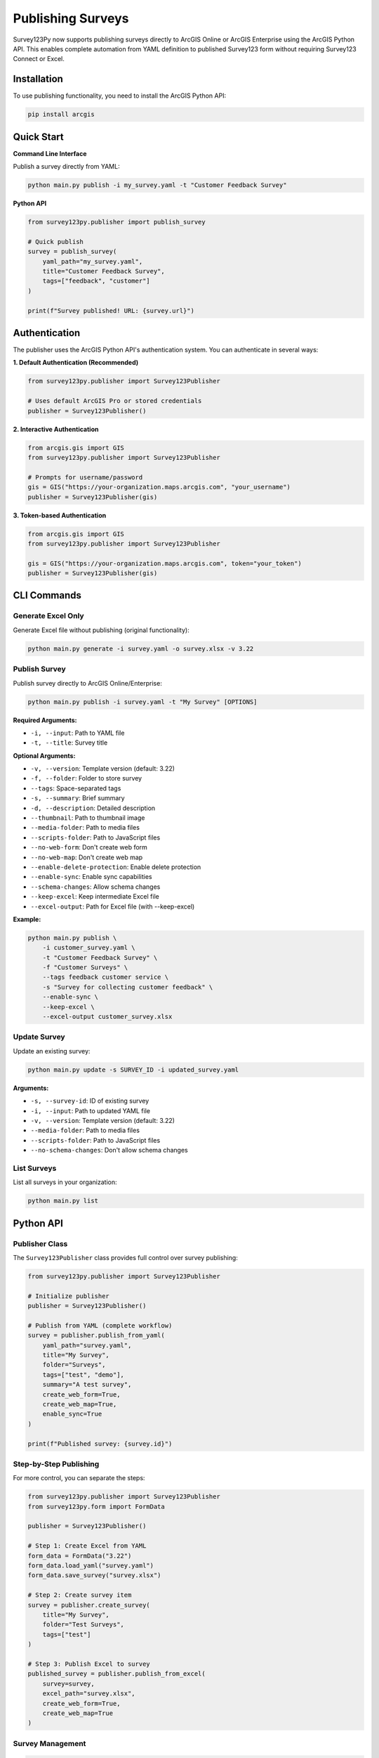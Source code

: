 Publishing Surveys
==================

Survey123Py now supports publishing surveys directly to ArcGIS Online or ArcGIS Enterprise using the ArcGIS Python API. This enables complete automation from YAML definition to published Survey123 form without requiring Survey123 Connect or Excel.

Installation
------------

To use publishing functionality, you need to install the ArcGIS Python API:

.. code-block:: bash

    pip install arcgis

Quick Start
-----------

**Command Line Interface**

Publish a survey directly from YAML:

.. code-block:: bash

    python main.py publish -i my_survey.yaml -t "Customer Feedback Survey"

**Python API**

.. code-block:: python

    from survey123py.publisher import publish_survey
    
    # Quick publish
    survey = publish_survey(
        yaml_path="my_survey.yaml",
        title="Customer Feedback Survey",
        tags=["feedback", "customer"]
    )
    
    print(f"Survey published! URL: {survey.url}")

Authentication
--------------

The publisher uses the ArcGIS Python API's authentication system. You can authenticate in several ways:

**1. Default Authentication (Recommended)**

.. code-block:: python

    from survey123py.publisher import Survey123Publisher
    
    # Uses default ArcGIS Pro or stored credentials
    publisher = Survey123Publisher()

**2. Interactive Authentication**

.. code-block:: python

    from arcgis.gis import GIS
    from survey123py.publisher import Survey123Publisher
    
    # Prompts for username/password
    gis = GIS("https://your-organization.maps.arcgis.com", "your_username")
    publisher = Survey123Publisher(gis)

**3. Token-based Authentication**

.. code-block:: python

    from arcgis.gis import GIS
    from survey123py.publisher import Survey123Publisher
    
    gis = GIS("https://your-organization.maps.arcgis.com", token="your_token")
    publisher = Survey123Publisher(gis)

CLI Commands
------------

Generate Excel Only
~~~~~~~~~~~~~~~~~~~~

Generate Excel file without publishing (original functionality):

.. code-block:: bash

    python main.py generate -i survey.yaml -o survey.xlsx -v 3.22

Publish Survey
~~~~~~~~~~~~~~

Publish survey directly to ArcGIS Online/Enterprise:

.. code-block:: bash

    python main.py publish -i survey.yaml -t "My Survey" [OPTIONS]

**Required Arguments:**

- ``-i, --input``: Path to YAML file
- ``-t, --title``: Survey title

**Optional Arguments:**

- ``-v, --version``: Template version (default: 3.22)
- ``-f, --folder``: Folder to store survey
- ``--tags``: Space-separated tags
- ``-s, --summary``: Brief summary
- ``-d, --description``: Detailed description
- ``--thumbnail``: Path to thumbnail image
- ``--media-folder``: Path to media files
- ``--scripts-folder``: Path to JavaScript files
- ``--no-web-form``: Don't create web form
- ``--no-web-map``: Don't create web map
- ``--enable-delete-protection``: Enable delete protection
- ``--enable-sync``: Enable sync capabilities
- ``--schema-changes``: Allow schema changes
- ``--keep-excel``: Keep intermediate Excel file
- ``--excel-output``: Path for Excel file (with --keep-excel)

**Example:**

.. code-block:: bash

    python main.py publish \
        -i customer_survey.yaml \
        -t "Customer Feedback Survey" \
        -f "Customer Surveys" \
        --tags feedback customer service \
        -s "Survey for collecting customer feedback" \
        --enable-sync \
        --keep-excel \
        --excel-output customer_survey.xlsx

Update Survey
~~~~~~~~~~~~~

Update an existing survey:

.. code-block:: bash

    python main.py update -s SURVEY_ID -i updated_survey.yaml

**Arguments:**

- ``-s, --survey-id``: ID of existing survey
- ``-i, --input``: Path to updated YAML file
- ``-v, --version``: Template version (default: 3.22)
- ``--media-folder``: Path to media files
- ``--scripts-folder``: Path to JavaScript files
- ``--no-schema-changes``: Don't allow schema changes

List Surveys
~~~~~~~~~~~~

List all surveys in your organization:

.. code-block:: bash

    python main.py list

Python API
-----------

Publisher Class
~~~~~~~~~~~~~~~

The ``Survey123Publisher`` class provides full control over survey publishing:

.. code-block:: python

    from survey123py.publisher import Survey123Publisher
    
    # Initialize publisher
    publisher = Survey123Publisher()
    
    # Publish from YAML (complete workflow)
    survey = publisher.publish_from_yaml(
        yaml_path="survey.yaml",
        title="My Survey",
        folder="Surveys",
        tags=["test", "demo"],
        summary="A test survey",
        create_web_form=True,
        create_web_map=True,
        enable_sync=True
    )
    
    print(f"Published survey: {survey.id}")

Step-by-Step Publishing
~~~~~~~~~~~~~~~~~~~~~~~

For more control, you can separate the steps:

.. code-block:: python

    from survey123py.publisher import Survey123Publisher
    from survey123py.form import FormData
    
    publisher = Survey123Publisher()
    
    # Step 1: Create Excel from YAML
    form_data = FormData("3.22")
    form_data.load_yaml("survey.yaml")
    form_data.save_survey("survey.xlsx")
    
    # Step 2: Create survey item
    survey = publisher.create_survey(
        title="My Survey",
        folder="Test Surveys",
        tags=["test"]
    )
    
    # Step 3: Publish Excel to survey
    published_survey = publisher.publish_from_excel(
        survey=survey,
        excel_path="survey.xlsx",
        create_web_form=True,
        create_web_map=True
    )

Survey Management
~~~~~~~~~~~~~~~~~

.. code-block:: python

    from survey123py.publisher import Survey123Publisher
    
    publisher = Survey123Publisher()
    
    # List all surveys
    surveys = publisher.list_surveys()
    for survey in surveys:
        print(f"{survey.title}: {survey.id}")
    
    # Get specific survey
    survey = publisher.get_survey("survey_id_here")
    print(f"Survey: {survey.title}")
    
    # Update existing survey
    updated_survey = publisher.update_survey(
        survey_id="survey_id_here",
        yaml_path="updated_survey.yaml",
        schema_changes=True
    )
    
    # Delete survey
    success = publisher.delete_survey("survey_id_here")
    print(f"Deleted: {success}")

Advanced Configuration
----------------------

Survey Settings
~~~~~~~~~~~~~~~

You can pass additional configuration through the ``info`` parameter:

.. code-block:: python

    info = {
        "queryInfo": {
            "mode": "manual",  # or "automatic"
            "editEnabled": True,
            "copyEnabled": False
        },
        "displayInfo": {
            "showIntro": True,
            "showOutro": True
        }
    }
    
    survey = publisher.publish_from_yaml(
        yaml_path="survey.yaml",
        title="My Survey",
        info=info
    )

Media and Scripts
~~~~~~~~~~~~~~~~~

Include media files and JavaScript:

.. code-block:: python

    survey = publisher.publish_from_yaml(
        yaml_path="survey.yaml",
        title="Survey with Media",
        media_folder="./media",        # Folder with images, audio
        scripts_folder="./scripts"     # Folder with .js files
    )

Sync and Offline Support
~~~~~~~~~~~~~~~~~~~~~~~~

Enable sync for offline data collection:

.. code-block:: python

    survey = publisher.publish_from_yaml(
        yaml_path="survey.yaml",
        title="Offline Survey",
        enable_sync=True,
        enable_delete_protection=True
    )

Examples
--------

Complete Example
~~~~~~~~~~~~~~~~

.. code-block:: python

    from survey123py.publisher import Survey123Publisher
    from arcgis.gis import GIS
    
    # Connect to ArcGIS Online
    gis = GIS("https://myorg.maps.arcgis.com", "username", "password")
    publisher = Survey123Publisher(gis)
    
    # Publish comprehensive survey
    survey = publisher.publish_from_yaml(
        yaml_path="environmental_survey.yaml",
        title="Environmental Impact Survey",
        folder="Environmental Studies",
        tags=["environmental", "impact", "survey", "2024"],
        summary="Survey for assessing environmental impact of development projects",
        description="This survey collects data on environmental factors including air quality, water quality, noise levels, and wildlife observations.",
        thumbnail="environmental_thumbnail.jpg",
        media_folder="./survey_media",
        scripts_folder="./survey_scripts",
        create_web_form=True,
        create_web_map=True,
        enable_sync=True,
        enable_delete_protection=True,
        keep_excel=True,
        excel_output_path="environmental_survey.xlsx"
    )
    
    print(f"Survey published successfully!")
    print(f"Survey ID: {survey.id}")
    print(f"Survey Title: {survey.title}")
    print(f"Survey URL: {survey.url}")
    print(f"Web Form URL: {survey.web_form_url}")

Batch Publishing
~~~~~~~~~~~~~~~~

.. code-block:: python

    import os
    from survey123py.publisher import Survey123Publisher
    
    publisher = Survey123Publisher()
    
    # Publish multiple surveys from a directory
    yaml_dir = "./surveys"
    for filename in os.listdir(yaml_dir):
        if filename.endswith(".yaml"):
            yaml_path = os.path.join(yaml_dir, filename)
            survey_name = filename.replace(".yaml", "")
            
            try:
                survey = publisher.publish_from_yaml(
                    yaml_path=yaml_path,
                    title=survey_name.replace("_", " ").title(),
                    folder="Batch Surveys",
                    tags=["batch", "automated"]
                )
                print(f"Published: {survey.title}")
            except Exception as e:
                print(f"Failed to publish {filename}: {e}")

Error Handling
--------------

Common Issues
~~~~~~~~~~~~~

**1. Authentication Errors**

.. code-block:: python

    try:
        publisher = Survey123Publisher()
    except Exception as e:
        print(f"Authentication failed: {e}")
        # Try interactive login
        from arcgis.gis import GIS
        gis = GIS("https://your-org.maps.arcgis.com")
        publisher = Survey123Publisher(gis)

**2. Schema Validation Errors**

.. code-block:: python

    try:
        survey = publisher.publish_from_yaml(
            yaml_path="survey.yaml",
            title="My Survey"
        )
    except Exception as e:
        if "schema" in str(e).lower():
            print("Schema validation failed. Trying with schema_changes=True")
            survey = publisher.publish_from_yaml(
                yaml_path="survey.yaml",
                title="My Survey",
                schema_changes=True
            )
        else:
            raise

**3. Missing ArcGIS API**

.. code-block:: python

    try:
        from survey123py.publisher import Survey123Publisher
        publisher = Survey123Publisher()
    except ImportError:
        print("ArcGIS Python API not installed.")
        print("Install with: pip install arcgis")

Best Practices
--------------

1. **Test with Generate First**: Always test your YAML with the ``generate`` command before publishing
2. **Use Descriptive Titles**: Survey titles should be clear and descriptive
3. **Organize with Folders**: Use folders to organize related surveys
4. **Add Comprehensive Tags**: Tags help with discovery and organization
5. **Include Thumbnails**: Custom thumbnails make surveys more recognizable
6. **Enable Sync for Field Work**: Use ``enable_sync=True`` for offline data collection
7. **Keep Excel Files**: Use ``keep_excel=True`` for debugging and backup
8. **Handle Errors Gracefully**: Always wrap publishing code in try-except blocks

Troubleshooting
---------------

**Survey123 Connect Integration**

While this publishing functionality bypasses Survey123 Connect, you can still:

- Open published surveys in Survey123 Connect for visual editing
- Export from Survey123 Connect and convert back to YAML
- Use hybrid workflows combining both approaches

**Performance Considerations**

- Large surveys with many media files may take longer to publish
- Batch publishing should include delays between operations
- Consider using schema_changes=False for faster updates when structure hasn't changed

**Permissions**

Ensure your ArcGIS account has:

- Content creation privileges
- Survey123 license
- Appropriate sharing permissions for your organization